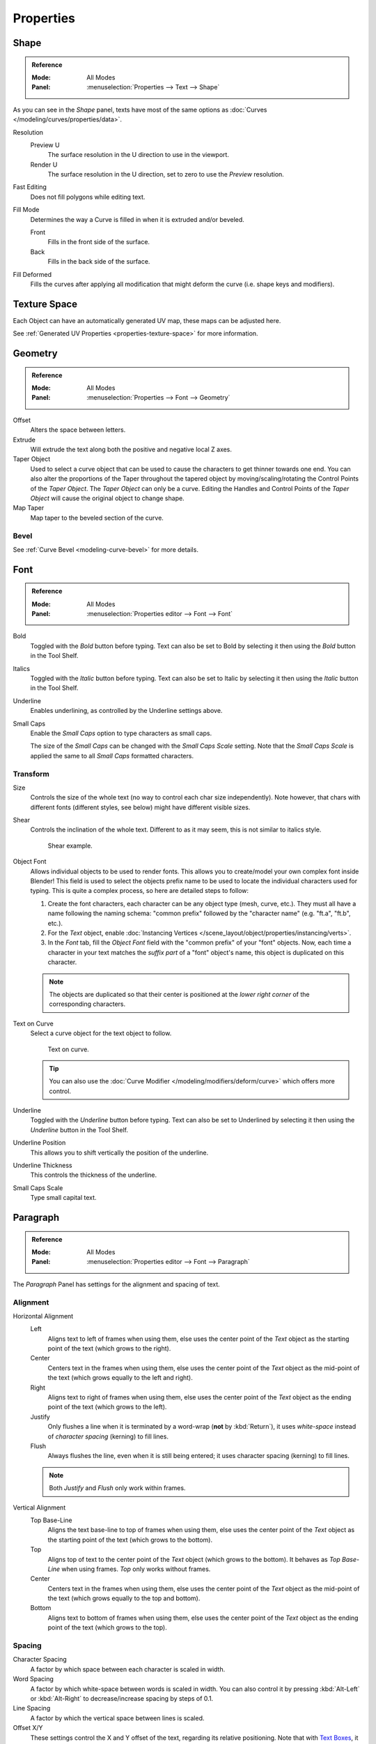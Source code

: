 .. TODO2.8: Move/split? Move text style toggle to editing.

.. TODO(campbell): Link to curve docs for all shared properties instead of documenting twice.

**********
Properties
**********

Shape
=====

.. admonition:: Reference
   :class: refbox

   :Mode:      All Modes
   :Panel:     :menuselection:`Properties --> Text --> Shape`

As you can see in the *Shape* panel, texts have most of the same options as
:doc:`Curves </modeling/curves/properties/data>`.

Resolution
   Preview U
      The surface resolution in the U direction to use in the viewport.
   Render U
      The surface resolution in the U direction, set to zero to use the *Preview* resolution.
Fast Editing
   Does not fill polygons while editing text.
Fill Mode
   Determines the way a Curve is filled in when it is extruded and/or beveled.

   Front
      Fills in the front side of the surface.
   Back
      Fills in the back side of the surface.
Fill Deformed
   Fills the curves after applying all modification that might deform the curve (i.e. shape keys and modifiers).


Texture Space
=============

Each Object can have an automatically generated UV map, these maps can be adjusted here.

See :ref:`Generated UV Properties <properties-texture-space>` for more information.


Geometry
========

.. admonition:: Reference
   :class: refbox

   :Mode:      All Modes
   :Panel:     :menuselection:`Properties --> Font --> Geometry`

Offset
   Alters the space between letters.
Extrude
   Will extrude the text along both the positive and negative local Z axes.
Taper Object
   Used to select a curve object that can be used to cause the characters to get thinner towards one end.
   You can also alter the proportions of the Taper throughout the tapered object by moving/scaling/rotating
   the Control Points of the *Taper Object*. The *Taper Object* can only be a curve.
   Editing the Handles and Control Points of the *Taper Object* will cause the original object to change shape.
Map Taper
   Map taper to the beveled section of the curve.


Bevel
-----

See :ref:`Curve Bevel <modeling-curve-bevel>` for more details.

.. _modeling-text-character:

Font
====

.. admonition:: Reference
   :class: refbox

   :Mode:      All Modes
   :Panel:     :menuselection:`Properties editor --> Font --> Font`

Bold
   Toggled with the *Bold* button before typing.
   Text can also be set to Bold by selecting it then using the *Bold* button in the Tool Shelf.
Italics
   Toggled with the *Italic* button before typing.
   Text can also be set to Italic by selecting it then using the *Italic* button in the Tool Shelf.
Underline
   Enables underlining, as controlled by the Underline settings above.
Small Caps
   Enable the *Small Caps* option to type characters as small caps.

   The size of the *Small Caps* can be changed with the *Small Caps Scale* setting.
   Note that the *Small Caps Scale* is applied the same to all *Small Caps* formatted characters.



Transform
---------

Size
   Controls the size of the whole text (no way to control each char size independently).
   Note however, that chars with different fonts (different styles, see below) might have different visible sizes.
Shear
   Controls the inclination of the whole text.
   Different to as it may seem, this is not similar to italics style.

   .. figure:: /images/modeling_texts_properties_shear-example.png
      :width: 340px

      Shear example.

Object Font
   Allows individual objects to be used to render fonts.
   This allows you to create/model your own complex font inside Blender!
   This field is used to select the objects prefix name to be used
   to locate the individual characters used for typing.
   This is quite a complex process, so here are detailed steps to follow:

   #. Create the font characters, each character can be any object type (mesh, curve, etc.).
      They must all have a name following the naming schema:
      "common prefix" followed by the "character name" (e.g. "ft.a", "ft.b", etc.).
   #. For the *Text* object, enable
      :doc:`Instancing Vertices </scene_layout/object/properties/instancing/verts>`.
   #. In the *Font* tab, fill the *Object Font* field with the "common prefix" of your "font" objects.
      Now, each time a character in your text matches the *suffix part* of a "font" object's name,
      this object is duplicated on this character.

   .. note::

      The objects are duplicated so that their center is positioned at
      the *lower right corner* of the corresponding characters.

Text on Curve
   Select a curve object for the text object to follow.

   .. figure:: /images/modeling_texts_properties_curved-lowres-example.png
      :width: 360px

      Text on curve.

   .. tip::

      You can also use the :doc:`Curve Modifier </modeling/modifiers/deform/curve>`
      which offers more control.

Underline
   Toggled with the *Underline* button before typing.
   Text can also be set to Underlined by selecting it then using the *Underline* button in the Tool Shelf.
Underline Position
   This allows you to shift vertically the position of the underline.
Underline Thickness
   This controls the thickness of the underline.
Small Caps Scale
   Type small capital text.


Paragraph
=========

.. admonition:: Reference
   :class: refbox

   :Mode:      All Modes
   :Panel:     :menuselection:`Properties editor --> Font --> Paragraph`

The *Paragraph* Panel has settings for the alignment and spacing of text.


Alignment
---------

Horizontal Alignment
   Left
      Aligns text to left of frames when using them,
      else uses the center point of the *Text* object as the starting point of the text (which grows to the right).
   Center
      Centers text in the frames when using them,
      else uses the center point of the *Text* object as the mid-point of the text
      (which grows equally to the left and right).
   Right
      Aligns text to right of frames when using them,
      else uses the center point of the *Text* object as the ending point of the text (which grows to the left).
   Justify
      Only flushes a line when it is terminated by a word-wrap (**not** by :kbd:`Return`),
      it uses *white-space* instead of *character spacing* (kerning) to fill lines.
   Flush
      Always flushes the line, even when it is still being entered;
      it uses character spacing (kerning) to fill lines.

   .. note:: Both *Justify* and *Flush* only work within frames.

Vertical Alignment
   Top Base-Line
      Aligns the text base-line to top of frames when using them,
      else uses the center point of the *Text* object as the starting point of the text (which grows to the bottom).
   Top
      Aligns top of text to the center point of the *Text* object (which grows to the bottom).
      It behaves as *Top Base-Line* when using frames. *Top* only works without frames.
   Center
      Centers text in the frames when using them,
      else uses the center point of the *Text* object as the mid-point of the text
      (which grows equally to the top and bottom).
   Bottom
      Aligns text to bottom of frames when using them,
      else uses the center point of the *Text* object as the ending point of the text (which grows to the top).


Spacing
-------

Character Spacing
   A factor by which space between each character is scaled in width.
Word Spacing
   A factor by which white-space between words is scaled in width.
   You can also control it by pressing :kbd:`Alt-Left` or :kbd:`Alt-Right`
   to decrease/increase spacing by steps of 0.1.
Line Spacing
   A factor by which the vertical space between lines is scaled.

Offset X/Y
   These settings control the X and Y offset of the text, regarding its relative positioning. Note that with
   `Text Boxes`_, it applies to all frames' content.


.. _bpy.types.TextBox:

Text Boxes
==========

.. admonition:: Reference
   :class: refbox

   :Mode:      All Modes
   :Panel:     :menuselection:`Properties editor --> Font --> Text Boxes`

Text "Boxes" allow you to distribute the text among rectangular areas within a single text object.
An arbitrary number of freely positionable and re-sizable text frames are allowed per text object.

Text flows continuously from the lowest-numbered frame to the highest-numbered frame with text
inside each frame word-wrapped.
Text flows between frames when a lower-numbered frame cannot fit any more text.
If the last frame is reached, text overflows out of it.

Add Textbox
   Inserts a new frame, just after the current one (in text flow order).
   The new frame will have the same size and position as the selected one.
Delete (X icon)
   Delete the current frame.

Overflow
   TODO2.8.

Size X/Y
   Specifies the width and height of the text box,
   if set to **zero** no word-wrap happens.
Offset X/Y
   Controls the *X* and *Y* offset of the frame.

.. figure:: /images/modeling_texts_properties_frame-example4.png

   Multiple columns, text flowing between boxes.

